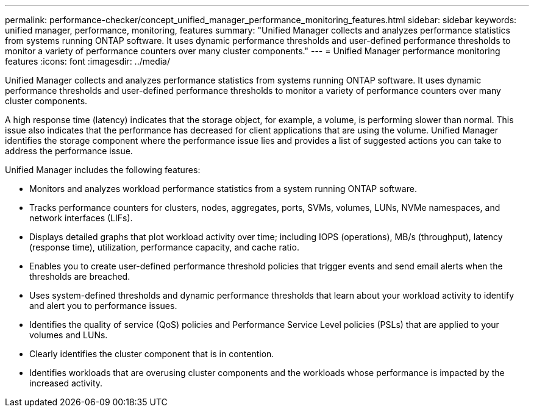 ---
permalink: performance-checker/concept_unified_manager_performance_monitoring_features.html
sidebar: sidebar
keywords: unified manager, performance, monitoring, features
summary: "Unified Manager collects and analyzes performance statistics from systems running ONTAP software. It uses dynamic performance thresholds and user-defined performance thresholds to monitor a variety of performance counters over many cluster components."
---
= Unified Manager performance monitoring features
:icons: font
:imagesdir: ../media/

[.lead]
Unified Manager collects and analyzes performance statistics from systems running ONTAP software. It uses dynamic performance thresholds and user-defined performance thresholds to monitor a variety of performance counters over many cluster components.

A high response time (latency) indicates that the storage object, for example, a volume, is performing slower than normal. This issue also indicates that the performance has decreased for client applications that are using the volume. Unified Manager identifies the storage component where the performance issue lies and provides a list of suggested actions you can take to address the performance issue.

Unified Manager includes the following features:

* Monitors and analyzes workload performance statistics from a system running ONTAP software.
* Tracks performance counters for clusters, nodes, aggregates, ports, SVMs, volumes, LUNs, NVMe namespaces, and network interfaces (LIFs).
* Displays detailed graphs that plot workload activity over time; including IOPS (operations), MB/s (throughput), latency (response time), utilization, performance capacity, and cache ratio.
* Enables you to create user-defined performance threshold policies that trigger events and send email alerts when the thresholds are breached.
* Uses system-defined thresholds and dynamic performance thresholds that learn about your workload activity to identify and alert you to performance issues.
* Identifies the quality of service (QoS) policies and Performance Service Level policies (PSLs) that are applied to your volumes and LUNs.
* Clearly identifies the cluster component that is in contention.
* Identifies workloads that are overusing cluster components and the workloads whose performance is impacted by the increased activity.
